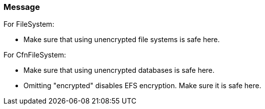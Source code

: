 === Message

For FileSystem:

* Make sure that using unencrypted file systems is safe here.

For CfnFileSystem:

* Make sure that using unencrypted databases is safe here.
* Omitting "encrypted" disables EFS encryption. Make sure it is safe here.

